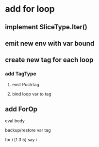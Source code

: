 * add for loop
** implement SliceType.Iter()
** emit new env with var bound
** create new tag for each loop
*** add TagType
**** emit PushTag
**** bind loop var to tag
** add ForOp
**** eval body
**** backup/restore var tag

for i [1 3 5] say i
